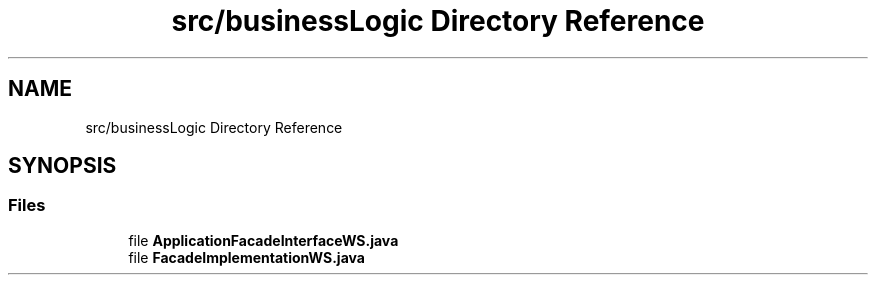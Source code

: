 .TH "src/businessLogic Directory Reference" 3 "Tue Mar 12 2019" "Version 1" "Rural_House" \" -*- nroff -*-
.ad l
.nh
.SH NAME
src/businessLogic Directory Reference
.SH SYNOPSIS
.br
.PP
.SS "Files"

.in +1c
.ti -1c
.RI "file \fBApplicationFacadeInterfaceWS\&.java\fP"
.br
.ti -1c
.RI "file \fBFacadeImplementationWS\&.java\fP"
.br
.in -1c
